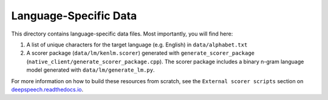 Language-Specific Data
======================

This directory contains language-specific data files. Most importantly, you will find here:

1. A list of unique characters for the target language (e.g. English) in ``data/alphabet.txt``

2. A scorer package (``data/lm/kenlm.scorer``) generated with ``generate_scorer_package`` (``native_client/generate_scorer_package.cpp``). The scorer package includes a binary n-gram language model generated with ``data/lm/generate_lm.py``.

For more information on how to build these resources from scratch, see the ``External scorer scripts`` section on `deepspeech.readthedocs.io <https://deepspeech.readthedocs.io/>`_.

